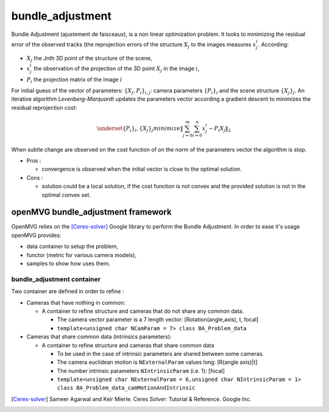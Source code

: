 **************************
bundle_adjustment
**************************

Bundle Adjustment (ajustement de faisceaux), is  a non linear optimization problem.
It looks to minimizing the residual error of the observed tracks (the reprojection errors of the structure :math:`X_j` to the images measures :math:`x_j^i`.
According:

* :math:`X_j` the Jnth 3D point of the structure of the scene,
* :math:`x_j^i` the observation of the projection of the 3D point :math:`X_j` in the image :math:`i`,
* :math:`P_i` the projection matrix of the image :math:`i`

For initial guess of the vector of parameters: :math:`\{X_j,P_i\}_{i,j}`: camera parameters :math:`\{P_i\}_i` and the scene structure :math:`\{X_j\}_j`.
An iterative algorithm *Levenberg-Marquardt* updates the parameters vector according a gradient descent to minimizes the residual reprojection cost:

.. math::
  \underset{ \{P_i\}_i, \{X_j\}_j}{minimize} \left\| \sum_{j=0}^{m} \sum_{i=0}^{n} x_j^i - P_i X_j \right\|_2

When subtle change are observed on the cost function of on the norm of the parameters vector the algorithm is stop.

* Pros :

  * convergence is observed when the initial vector is close to the optimal solution.
  
* Cons :

  * solution could be a local solution, if the cost function is not convex and the provided solution is not in the optimal convex set.

openMVG bundle_adjustment framework
=====================================

OpenMVG relies on the [Ceres-solver]_ Google library to perform the Bundle Adjustment.
In order to ease it's usage openMVG provides:

* data container to setup the problem,
* functor (metric for various camera models),
* samples to show how uses them.

bundle_adjustment container
______________________________

Two container are defined in order to refine :

* Cameras that have nothing in common:

  * A container to refine structure and cameras that do not share any common data.

    * The camera vector parameter is a 7 length vector: [Rotation(angle,axis), t, focal]
    * ``template<unsigned char NCamParam = 7> class BA_Problem_data``

* Cameras that share common data (intrinsics parameters):

  * A container to refine structure and cameras that share common data

    * To be used in the case of intrinsic parameters are shared between some cameras.
    * The camera euclidean motion is ``NExternalParam`` values long: [R(angle axis)|t]
    * The number intrinsic parameters ``NIntrinsicParam`` (i.e. 1): [focal]
    * ``template<unsigned char NExternalParam = 6,unsigned char NIntrinsicParam = 1> class BA_Problem_data_camMotionAndIntrinsic``

.. [Ceres-solver] Sameer Agarwal and Keir Mierle. Ceres Solver: Tutorial & Reference. Google Inc.